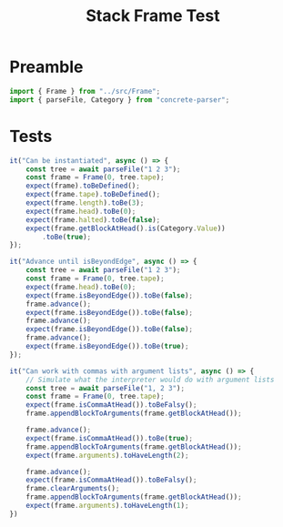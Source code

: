 #+TITLE: Stack Frame Test
#+PROPERTY: header-args    :comments both :tangle ../test/Frame.test.js

* Preamble

#+begin_src js
import { Frame } from "../src/Frame";
import { parseFile, Category } from "concrete-parser";
#+end_src

* Tests

#+begin_src js
it("Can be instantiated", async () => {
    const tree = await parseFile("1 2 3");
    const frame = Frame(0, tree.tape);
    expect(frame).toBeDefined();
    expect(frame.tape).toBeDefined();
    expect(frame.length).toBe(3);
    expect(frame.head).toBe(0);
    expect(frame.halted).toBe(false);
    expect(frame.getBlockAtHead().is(Category.Value))
        .toBe(true);
});
#+end_src

#+begin_src js
it("Advance until isBeyondEdge", async () => {
    const tree = await parseFile("1 2 3");
    const frame = Frame(0, tree.tape);
    expect(frame.head).toBe(0);
    expect(frame.isBeyondEdge()).toBe(false);
    frame.advance();
    expect(frame.isBeyondEdge()).toBe(false);
    frame.advance();
    expect(frame.isBeyondEdge()).toBe(false);
    frame.advance();
    expect(frame.isBeyondEdge()).toBe(true);
});
#+end_src

#+begin_src js
it("Can work with commas with argument lists", async () => {
    // Simulate what the interpreter would do with argument lists
    const tree = await parseFile("1, 2 3");
    const frame = Frame(0, tree.tape);
    expect(frame.isCommaAtHead()).toBeFalsy();
    frame.appendBlockToArguments(frame.getBlockAtHead());
    
    frame.advance();
    expect(frame.isCommaAtHead()).toBe(true);
    frame.appendBlockToArguments(frame.getBlockAtHead());
    expect(frame.arguments).toHaveLength(2);
    
    frame.advance();
    expect(frame.isCommaAtHead()).toBeFalsy();
    frame.clearArguments();
    frame.appendBlockToArguments(frame.getBlockAtHead());
    expect(frame.arguments).toHaveLength(1);
})
#+end_src
